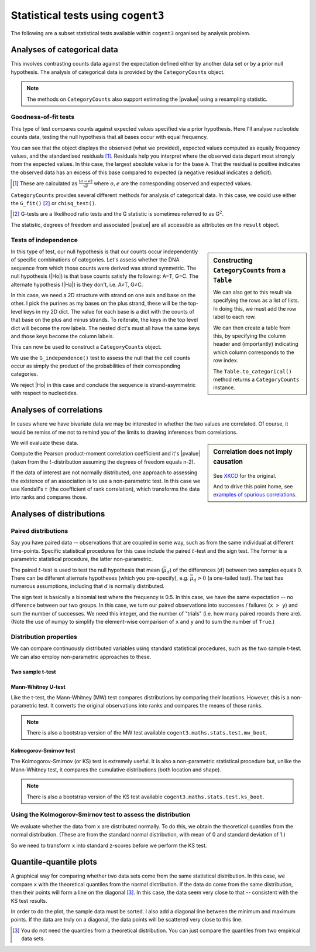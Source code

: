 Statistical tests using ``cogent3``
===================================

The following are a subset statistical tests available within ``cogent3`` organised by analysis problem.

Analyses of categorical data
----------------------------

This involves contrasting counts data against the expectation defined either by another data set or by a prior null hypothesis. The analysis of categorical data is provided by the ``CategoryCounts`` object.

.. note:: The methods on ``CategoryCounts`` also support estimating the |pvalue| using a resampling statistic.

Goodness-of-fit tests
^^^^^^^^^^^^^^^^^^^^^

This type of test compares counts against expected values specified via a prior hypothesis. Here I'll analyse nucleotide counts data, testing the null hypothesis that all bases occur with equal frequency.

.. jupyter-execute::

    from cogent3.maths.stats.contingency import CategoryCounts

    counts = CategoryCounts({"A": 887, "C": 547, "G": 623, "T": 535})
    counts

You can see that the object displays the observed (what we provided), expected values computed as equally frequency values, and the standardised residuals [#]_. Residuals help you interpret where the observed data depart most strongly from the expected values. In this case, the largest absolute value is for the base ``A``. That the residual is positive indicates the observed data has an excess of this base compared to expected (a negative residual indicates a deficit).

.. [#] These are calculated as :math:`\frac{(o-e)}{\sqrt e}` where :math:`o, e` are the corresponding observed and expected values.

``CategoryCounts`` provides several different methods for analysis of categorical data. In this case, we could use either the ``G_fit()`` [#]_ or ``chisq_test()``.

.. [#] G-tests are a likelihood ratio tests and the G statistic is sometimes referred to as G\ :math:`^2`.

.. jupyter-execute::

    result = counts.G_fit()
    result

The statistic, degrees of freedom and associated |pvalue| are all accessible as attributes on the ``result`` object.

.. jupyter-execute::

    result.pvalue

Tests of independence
^^^^^^^^^^^^^^^^^^^^^

.. sidebar:: Constructing ``CategoryCounts`` from a ``Table``

    We can also get to this result via specifying the rows as a list of lists. In doing this, we must add the row label to each row.
    
    .. jupyter-execute::
    
        rows = [["A", 887, 535],
                ["G", 623, 547]]

    We can then create a table from this, by specifying the column header and (importantly) indicating which column corresponds to the row index.
    
    .. jupyter-execute::
    
        from cogent3 import make_table
        
        table = make_table(["", "+", "-"], data=rows, index_name="")
        table

    The ``Table.to_categorical()`` method returns a ``CategoryCounts`` instance.
    
    .. jupyter-execute::
    
        ssymm = table.to_categorical()
        ssymm

In this type of test, our null hypothesis is that our counts occur independently of specific combinations of categories. Let's assess whether the DNA sequence from which those counts were derived was strand symmetric. The null hypothesis (|Ho|) is that base counts satisfy the following: A=T, G=C. The alternate hypothesis (|Ha|) is they don't, i.e. A≠T, G≠C.

In this case, we need a 2D structure with strand on one axis and base on the other. I pick the purines as my bases on the plus strand, these will be the top-level keys in my 2D dict. The value for each base is a dict with the counts of that base on the plus and minus strands. To reiterate, the keys in the top level dict will become the row labels. The nested dict's must all have the same keys and those keys become the column labels.

.. jupyter-execute::

    data = {"A": {"+": 887, "-": 535}, "G": {"+": 623, "-": 547}}

This can now be used to construct a ``CategoryCounts`` object.

.. jupyter-execute::

    ssymm = CategoryCounts(data)
    ssymm

We use the ``G_independence()`` test to assess the null that the cell counts occur as simply the product of the probabilities of their corresponding categories.

.. jupyter-execute::

    result = ssymm.G_independence()
    result

We reject |Ho| in this case and conclude the sequence is strand-asymmetric with respect to nucleotides.

Analyses of correlations
------------------------

In cases where we have bivariate data we may be interested in whether the two values are correlated. Of course, it would be remiss of me not to remind you of the limits to drawing inferences from correlations.

.. sidebar:: Correlation does not imply causation

    .. figure:: https://imgs.xkcd.com/comics/correlation.png

    See `XKCD <https://xkcd.com/552/>`_ for the original.

    And to drive this point home, see `examples of spurious correlations <http://www.tylervigen.com/spurious-correlations>`_.

We will evaluate these data.

.. jupyter-execute::

    x = (44.4, 45.9, 41.9, 53.3, 44.4, 44.1, 50.7, 45.2, 60.1)
    y = (2.6, 3.1, 2.5, 5.0, 3.6, 4.0, 5.2, 2.8, 3.8)

Compute the Pearson product-moment correlation coefficient and it's |pvalue| (taken from the :math:`t`-distribution assuming the degrees of freedom equals n-2).

.. jupyter-execute::

    from cogent3.maths.stats.test import pearson_correlation

    rho, pval = pearson_correlation(x, y)
    rho, pval

If the data of interest are not normally distributed, one approach to assessing the existence of an association is to use a non-parametric test. In this case we use Kendall's :math:`\tau` (the coefficient of rank correlation), which transforms the data into ranks and compares those.

.. jupyter-execute::

    from cogent3.maths.stats.test import kendall_correlation

    tau, pval = kendall_correlation(x, y, alt="two sided")
    tau, pval

Analyses of distributions
-------------------------

Paired distributions
^^^^^^^^^^^^^^^^^^^^

Say you have paired data -- observations that are coupled in some way, such as from the same individual at different time-points. Specific statistical procedures for this case include the paired :math:`t`-test and the sign test. The former is a parametric statistical procedure, the latter non-parametric.

The paired :math:`t`-test is used to test the null hypothesis that mean (:math:`\bar\mu_d`) of the differences (:math:`d`) between two samples equals 0. There can be different alternate hypotheses (which you pre-specify), e.g. :math:`\bar\mu_d>0` (a one-tailed test). The test has numerous assumptions, including that :math:`d` is normally distributed.

.. todo:: list the assumptions, regarding distribution (of the difference in this case, not the individual values) being normal

.. jupyter-execute::

    from cogent3.maths.stats.test import t_paired

    x = [7.33, 7.49, 7.27, 7.93, 7.56, 7.81, 7.46, 6.94,
         7.49, 7.44, 7.95, 7.47, 7.04, 7.1, 7.64]
    y = [7.53, 7.70, 7.46, 8.21, 7.81, 8.01, 7.72, 7.13,
         7.68, 7.66, 8.11, 7.66, 7.20, 7.25, 7.79]

    t, pval = t_paired(x, y)
    t, pval

The sign test is basically a binomial test where the frequency is 0.5. In this case, we have the same expectation -- no difference between our two groups. In this case, we turn our paired observations into successes / failures (``x > y``) and sum the number of successes. We need this integer, and the number of "trials" (i.e. how many paired records there are). (Note the use of numpy to simplify the element-wise comparison of ``x`` and ``y`` and to sum the number of ``True``.)

.. jupyter-execute::

    import numpy

    from cogent3.maths.stats.test import sign_test

    x = numpy.array(x)
    y = numpy.array(y)

    num_x_gt_y = (x > y).sum()
    pval = sign_test(num_x_gt_y, len(x))
    pval

Distribution properties
^^^^^^^^^^^^^^^^^^^^^^^

We can compare continuously distributed variables using standard statistical procedures, such as the two sample t-test. We can also employ non-parametric approaches to these.

Two sample t-test
"""""""""""""""""

.. todo:: list the assumptions, regarding distribution being normal, standard deviations being the same (?)

.. jupyter-execute::

    x = [134, 146, 104, 119, 124, 161, 107, 83, 113, 129, 97, 123]
    y = [70, 118, 101, 85, 107, 132, 94]

.. jupyter-execute::

    from cogent3.maths.stats.test import t_two_sample

    t_two_sample(x, y)

.. index::
    triple: Mann-Whitney; statistical test; cogent3
    triple: MW; statistical test; cogent3
    triple: MW bootstrap; statistical test; cogent3

Mann-Whitney U-test
"""""""""""""""""""

Like the t-test, the Mann-Whitney (MW) test compares distributions by comparing their locations. However, this is a non-parametric test. It converts the original observations into ranks and compares the means of those ranks. 

.. jupyter-execute::

    from cogent3.maths.stats.test import mw_test

    mw_test(x, y)

.. note:: There is also a bootstrap version of the MW test available ``cogent3.maths.stats.test.mw_boot``.

.. index::
    triple: Kolmogorov-Smirnov; statistical test; cogent3
    triple: KS; statistical test; cogent3
    triple: KS bootstrap; statistical test; cogent3

Kolmogorov-Smirnov test
"""""""""""""""""""""""

The Kolmogorov-Smirnov (or KS) test is extremely useful. It is also a non-parametric statistical procedure but, unlike the Mann-Whitney test, it compares the cumulative distributions (both location and shape).

.. jupyter-execute::

    from cogent3.maths.stats.test import ks_test

    k_stat, pval = ks_test(x, y)

.. note:: There is also a bootstrap version of the KS test available ``cogent3.maths.stats.test.ks_boot``.

Using the Kolmogorov-Smirnov test to assess the distribution
^^^^^^^^^^^^^^^^^^^^^^^^^^^^^^^^^^^^^^^^^^^^^^^^^^^^^^^^^^^^

.. index::
    triple: quantiles; statistical test; cogent3

We evaluate whether the data from ``x`` are distributed normally. To do this, we obtain the theoretical quantiles from the normal distribution. (These are from the standard normal distribution, with mean of 0 and standard deviation of 1.)

.. jupyter-execute::

    import numpy

    from cogent3.maths.stats.distribution import theoretical_quantiles

    norm_quants = theoretical_quantiles(len(x), "normal")
    norm_quants

So we need to transform ``x`` into standard z-scores before we perform the KS test.

.. jupyter-execute::

    n_x = numpy.array(x, dtype=float)
    mean = n_x.mean()
    # we specify ddof=1 to ensure the standard deviation is mathematically unbiased
    std = n_x.std(ddof=1)
    
    zscores = (n_x - mean) / std

    ks_stat, pval = ks_test(zscores, norm_quants)
    
    print(f"D={ks_stat:.4f}  p-value={pval:.4f}")

Quantile-quantile plots
-----------------------

A graphical way for comparing whether two data sets come from the same statistical distribution. In this case, we compare ``x`` with the theoretical quantiles from the normal distribution. If the data do come from the same distribution, then their points will form a line on the diagonal [#]_. In this case, the data seem very close to that -- consistent with the KS test results.

In order to do the plot, the sample data must be sorted. I also add a diagonal line between the minimum and maximum points. If the data are truly on a diagonal, the data points will be scattered very close to this line.

.. [#] You do not need the quantiles from a theoretical distribution. You can just compare the quantiles from two empirical data sets.

.. jupyter-execute::

    import plotly.express as px
    
    n_x.sort()
        
    fig = px.scatter(
        x=norm_quants,
        y=n_x,
        width=400,
        height=400,
        labels={
            "x": "Theoretical Quantiles",
            "y": "Sample Quantiles",
        },
    )

    fig.add_scatter(x=[norm_quants.min(), norm_quants.max()],
                    y=[n_x.min(), n_x.max()],
                    mode="lines",
                    showlegend=False)
    fig.show()
